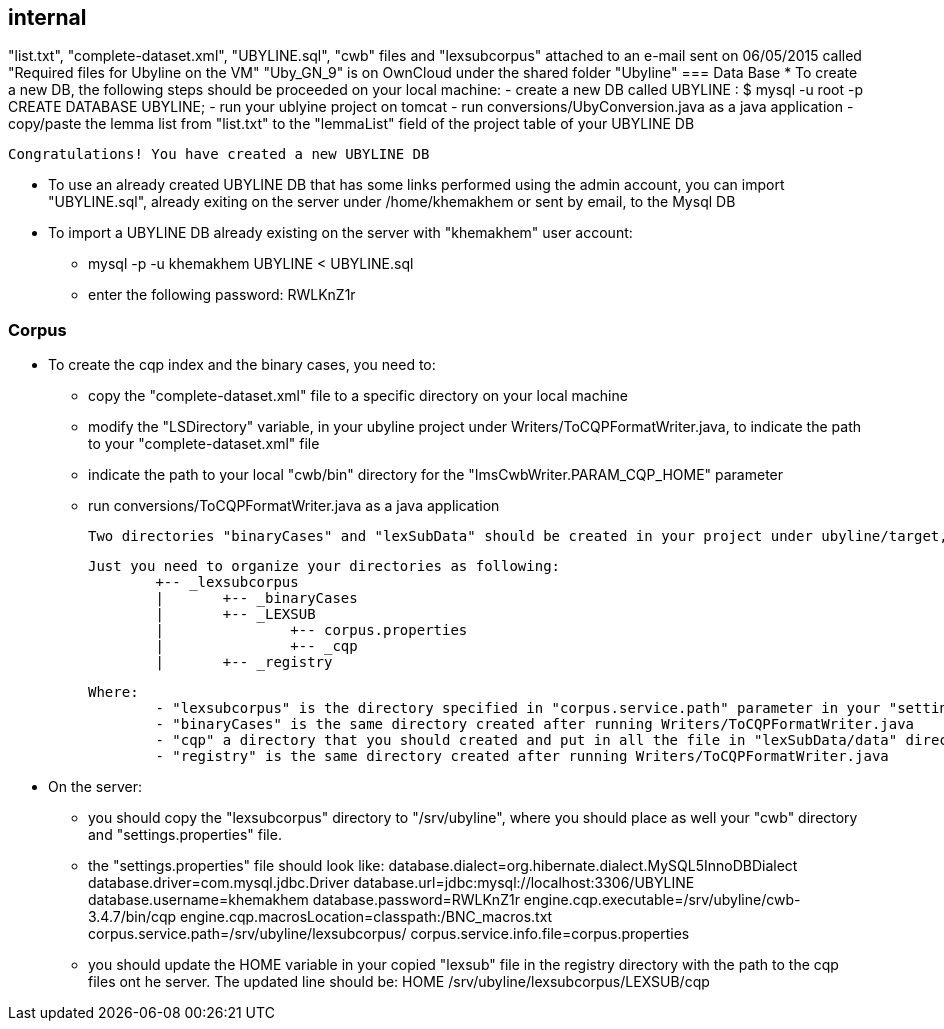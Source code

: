 [sect_internal]]
== internal
"list.txt", "complete-dataset.xml", "UBYLINE.sql", "cwb" files and "lexsubcorpus" attached to an e-mail sent on 06/05/2015 called "Required files for Ubyline on the VM"
"Uby_GN_9" is on OwnCloud under the shared folder "Ubyline"
=== Data Base
* To create a new DB, the following steps should be proceeded on your local machine:
	- create a new DB called UBYLINE : 
		$ mysql -u root -p
		CREATE DATABASE UBYLINE;
	- run your ublyine project on tomcat
	- run conversions/UbyConversion.java as a java application
	- copy/paste the lemma list from "list.txt" to the "lemmaList" field of the project table of your UBYLINE DB 

 Congratulations! You have created a new UBYLINE DB 
 
 * To use an already created UBYLINE DB that has some links performed using the admin account, you can import "UBYLINE.sql", already exiting on the server under /home/khemakhem or sent by email, to the Mysql DB
 
 * To import a UBYLINE DB already existing on the server with "khemakhem" user account:
 	- mysql -p -u khemakhem UBYLINE < UBYLINE.sql
 	- enter the following password: RWLKnZ1r  
 	
=== Corpus
 * To create the cqp index and the binary cases, you need to:
 	- copy the "complete-dataset.xml" file to a specific directory on your local machine
 	- modify the "LSDirectory" variable, in your ubyline project under Writers/ToCQPFormatWriter.java, to indicate the path to your "complete-dataset.xml" file
 	- indicate the path to your local "cwb/bin" directory for the "ImsCwbWriter.PARAM_CQP_HOME" parameter
 	- run conversions/ToCQPFormatWriter.java as a java application 
 	
 Two directories "binaryCases" and "lexSubData" should be created in your project under ubyline/target, if everything works fine.
 
 Just you need to organize your directories as following:
 	+-- _lexsubcorpus
 	|	+-- _binaryCases
 	|	+-- _LEXSUB
 	| 		+-- corpus.properties
 	|		+-- _cqp 	
 	|	+-- _registry
 	
 Where:
 	- "lexsubcorpus" is the directory specified in "corpus.service.path" parameter in your "settings.properties" file
 	- "binaryCases" is the same directory created after running Writers/ToCQPFormatWriter.java
 	- "cqp" a directory that you should created and put in all the file in "lexSubData/data" directory created after running Writers/ToCQPFormatWriter.java
 	- "registry" is the same directory created after running Writers/ToCQPFormatWriter.java
 
 * On the server:
 	- you should copy the "lexsubcorpus" directory to "/srv/ubyline", where you should place as well your "cwb" directory and "settings.properties" file.
 	
 	- the "settings.properties" file should look like:
 		database.dialect=org.hibernate.dialect.MySQL5InnoDBDialect
		database.driver=com.mysql.jdbc.Driver
		database.url=jdbc:mysql://localhost:3306/UBYLINE
		database.username=khemakhem
		database.password=RWLKnZ1r
		engine.cqp.executable=/srv/ubyline/cwb-3.4.7/bin/cqp
		engine.cqp.macrosLocation=classpath:/BNC_macros.txt
		corpus.service.path=/srv/ubyline/lexsubcorpus/
		corpus.service.info.file=corpus.properties
		
	- you should update the HOME variable in your copied "lexsub" file in the registry directory with the path to the cqp files ont he server.
	The updated line should be: HOME /srv/ubyline/lexsubcorpus/LEXSUB/cqp
	
 		
     
	
